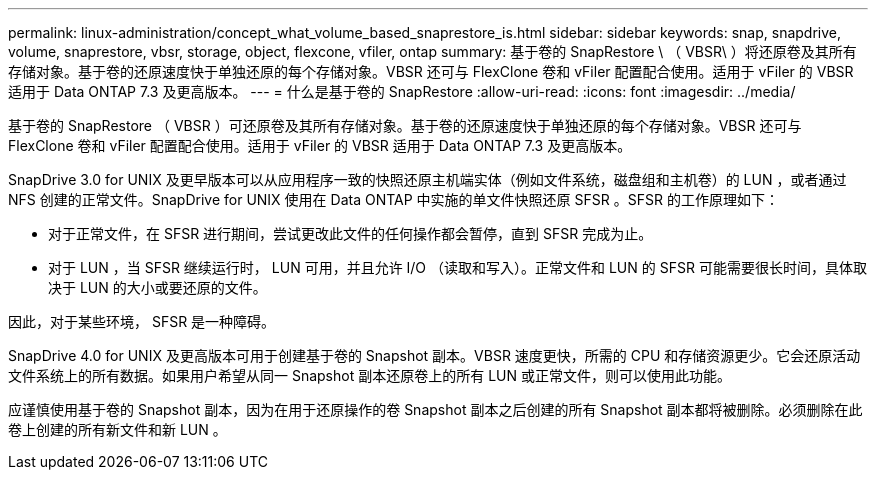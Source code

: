 ---
permalink: linux-administration/concept_what_volume_based_snaprestore_is.html 
sidebar: sidebar 
keywords: snap, snapdrive, volume, snaprestore, vbsr, storage, object, flexcone, vfiler, ontap 
summary: 基于卷的 SnapRestore \ （ VBSR\ ）将还原卷及其所有存储对象。基于卷的还原速度快于单独还原的每个存储对象。VBSR 还可与 FlexClone 卷和 vFiler 配置配合使用。适用于 vFiler 的 VBSR 适用于 Data ONTAP 7.3 及更高版本。 
---
= 什么是基于卷的 SnapRestore
:allow-uri-read: 
:icons: font
:imagesdir: ../media/


[role="lead"]
基于卷的 SnapRestore （ VBSR ）可还原卷及其所有存储对象。基于卷的还原速度快于单独还原的每个存储对象。VBSR 还可与 FlexClone 卷和 vFiler 配置配合使用。适用于 vFiler 的 VBSR 适用于 Data ONTAP 7.3 及更高版本。

SnapDrive 3.0 for UNIX 及更早版本可以从应用程序一致的快照还原主机端实体（例如文件系统，磁盘组和主机卷）的 LUN ，或者通过 NFS 创建的正常文件。SnapDrive for UNIX 使用在 Data ONTAP 中实施的单文件快照还原 SFSR 。SFSR 的工作原理如下：

* 对于正常文件，在 SFSR 进行期间，尝试更改此文件的任何操作都会暂停，直到 SFSR 完成为止。
* 对于 LUN ，当 SFSR 继续运行时， LUN 可用，并且允许 I/O （读取和写入）。正常文件和 LUN 的 SFSR 可能需要很长时间，具体取决于 LUN 的大小或要还原的文件。


因此，对于某些环境， SFSR 是一种障碍。

SnapDrive 4.0 for UNIX 及更高版本可用于创建基于卷的 Snapshot 副本。VBSR 速度更快，所需的 CPU 和存储资源更少。它会还原活动文件系统上的所有数据。如果用户希望从同一 Snapshot 副本还原卷上的所有 LUN 或正常文件，则可以使用此功能。

应谨慎使用基于卷的 Snapshot 副本，因为在用于还原操作的卷 Snapshot 副本之后创建的所有 Snapshot 副本都将被删除。必须删除在此卷上创建的所有新文件和新 LUN 。
